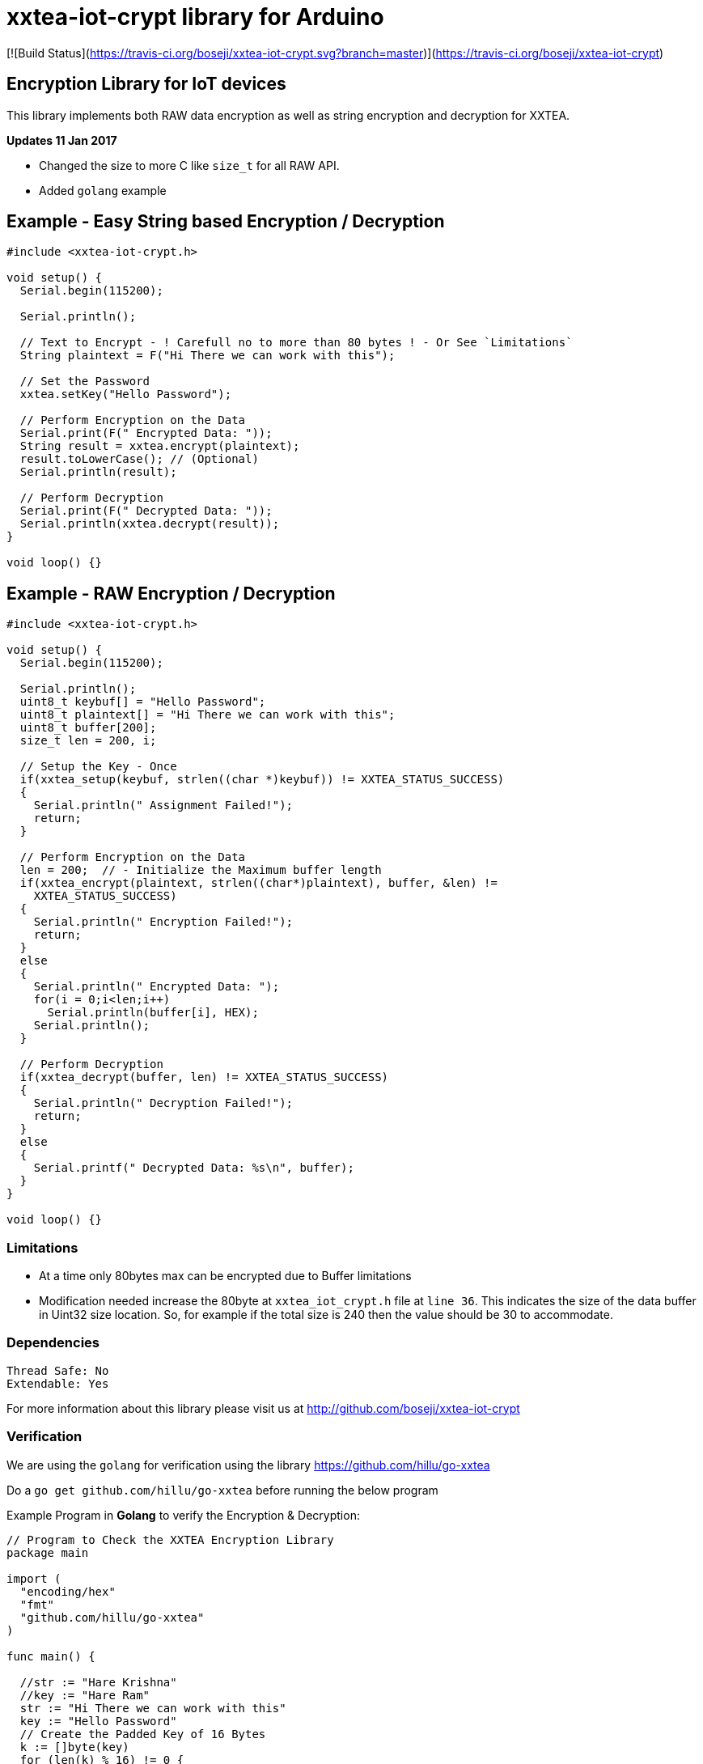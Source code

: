 = xxtea-iot-crypt library for Arduino =

[![Build Status](https://travis-ci.org/boseji/xxtea-iot-crypt.svg?branch=master)](https://travis-ci.org/boseji/xxtea-iot-crypt)

== Encryption Library for IoT devices ==

This library implements both RAW data encryption as well as string encryption and decryption for XXTEA.

**Updates 11 Jan 2017**

 * Changed the size to more C like `size_t` for all RAW API.
 * Added `golang` example


== Example - Easy String based Encryption / Decryption ==

```arduino
#include <xxtea-iot-crypt.h>

void setup() {
  Serial.begin(115200);

  Serial.println();

  // Text to Encrypt - ! Carefull no to more than 80 bytes ! - Or See `Limitations`
  String plaintext = F("Hi There we can work with this");

  // Set the Password
  xxtea.setKey("Hello Password");

  // Perform Encryption on the Data
  Serial.print(F(" Encrypted Data: "));
  String result = xxtea.encrypt(plaintext);
  result.toLowerCase(); // (Optional)
  Serial.println(result);

  // Perform Decryption
  Serial.print(F(" Decrypted Data: "));
  Serial.println(xxtea.decrypt(result));
}

void loop() {}
```


== Example - RAW Encryption / Decryption ==

```arduino
#include <xxtea-iot-crypt.h>

void setup() {
  Serial.begin(115200);

  Serial.println();
  uint8_t keybuf[] = "Hello Password";
  uint8_t plaintext[] = "Hi There we can work with this";
  uint8_t buffer[200];
  size_t len = 200, i;

  // Setup the Key - Once
  if(xxtea_setup(keybuf, strlen((char *)keybuf)) != XXTEA_STATUS_SUCCESS)
  {
    Serial.println(" Assignment Failed!");
    return;
  }

  // Perform Encryption on the Data
  len = 200;  // - Initialize the Maximum buffer length
  if(xxtea_encrypt(plaintext, strlen((char*)plaintext), buffer, &len) !=
    XXTEA_STATUS_SUCCESS)
  {
    Serial.println(" Encryption Failed!");
    return;
  }
  else
  {
    Serial.println(" Encrypted Data: ");
    for(i = 0;i<len;i++)
      Serial.println(buffer[i], HEX);
    Serial.println();
  }

  // Perform Decryption
  if(xxtea_decrypt(buffer, len) != XXTEA_STATUS_SUCCESS)
  {
    Serial.println(" Decryption Failed!");
    return;
  }
  else
  {
    Serial.printf(" Decrypted Data: %s\n", buffer);
  }
}

void loop() {}
```


=== Limitations ===

 * At a time only 80bytes max can be encrypted due to Buffer limitations
 * Modification needed increase the 80byte at `xxtea_iot_crypt.h` file at
    `line 36`. This indicates the size of the data buffer in Uint32 size location.
    So, for example if the total size is 240 then the value should be 30
    to accommodate.


=== Dependencies ===

 Thread Safe: No
 Extendable: Yes

For more information about this library please visit us at
http://github.com/boseji/xxtea-iot-crypt


=== Verification ===

We are using the `golang` for verification using the library
https://github.com/hillu/go-xxtea

Do a `go get github.com/hillu/go-xxtea` before running the below program

Example Program in **Golang** to verify the Encryption & Decryption:

```go
// Program to Check the XXTEA Encryption Library
package main

import (
  "encoding/hex"
  "fmt"
  "github.com/hillu/go-xxtea"
)

func main() {

  //str := "Hare Krishna"
  //key := "Hare Ram"
  str := "Hi There we can work with this"
  key := "Hello Password"
  // Create the Padded Key of 16 Bytes
  k := []byte(key)
  for (len(k) % 16) != 0 {
    k = append(k, 0)
  }

  // Create the New Cypher
  cipher, err := xxtea.NewCipher(k)
  if err != nil {
    panic(err)
  }

  // Create the Byte Array for Input and Output
  plain := []byte(str)
  for (len(plain) % cipher.BlockSize()) != 0 {
    plain = append(plain, 0)
  }
  // Encryption Buffer
  crypted := make([]byte, len(plain))
  // Perform Encryption
  cipher.Encrypt(crypted, plain)

  fmt.Println("Encrypted Data:")
  for i := 0; i < len(crypted); i++ {
    fmt.Printf("%X\n", crypted[i])
  }
  // For Hex Representation
  fmt.Println()
  dst := make([]byte, hex.EncodedLen(len(crypted)))
  hex.Encode(dst, crypted)
  fmt.Println(string(dst))

  // Decrypt the Encrypted Message
  cipher.Decrypt(plain, crypted)
  fmt.Println("\nDecrypted Data:")
  fmt.Println(string(plain))
}
```


== License ==

Released Under creative commons license 3.0: Attribution-ShareAlike CC BY-SA

